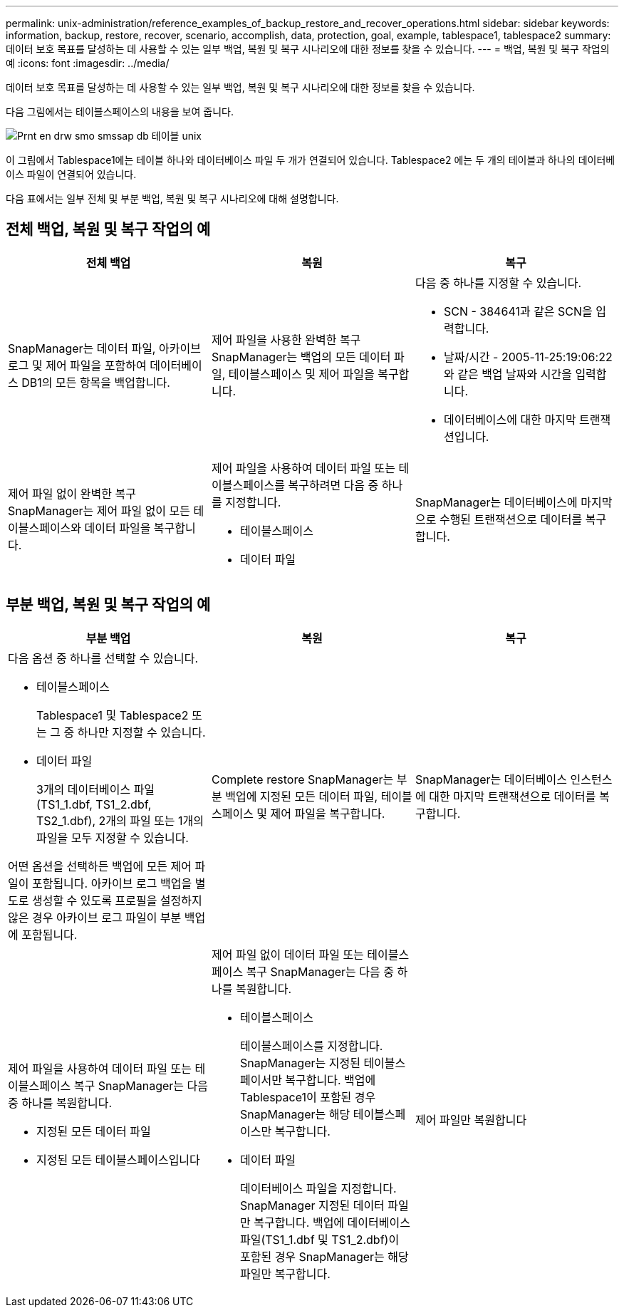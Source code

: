 ---
permalink: unix-administration/reference_examples_of_backup_restore_and_recover_operations.html 
sidebar: sidebar 
keywords: information, backup, restore, recover, scenario, accomplish, data, protection, goal, example, tablespace1, tablespace2 
summary: 데이터 보호 목표를 달성하는 데 사용할 수 있는 일부 백업, 복원 및 복구 시나리오에 대한 정보를 찾을 수 있습니다. 
---
= 백업, 복원 및 복구 작업의 예
:icons: font
:imagesdir: ../media/


[role="lead"]
데이터 보호 목표를 달성하는 데 사용할 수 있는 일부 백업, 복원 및 복구 시나리오에 대한 정보를 찾을 수 있습니다.

다음 그림에서는 테이블스페이스의 내용을 보여 줍니다.

image::../media/prnt_en_drw_smo_smsap_db_tables_unix.gif[Prnt en drw smo smssap db 테이블 unix]

이 그림에서 Tablespace1에는 테이블 하나와 데이터베이스 파일 두 개가 연결되어 있습니다. Tablespace2 에는 두 개의 테이블과 하나의 데이터베이스 파일이 연결되어 있습니다.

다음 표에서는 일부 전체 및 부분 백업, 복원 및 복구 시나리오에 대해 설명합니다.



== 전체 백업, 복원 및 복구 작업의 예

|===
| 전체 백업 | 복원 | 복구 


 a| 
SnapManager는 데이터 파일, 아카이브 로그 및 제어 파일을 포함하여 데이터베이스 DB1의 모든 항목을 백업합니다.
 a| 
제어 파일을 사용한 완벽한 복구 SnapManager는 백업의 모든 데이터 파일, 테이블스페이스 및 제어 파일을 복구합니다.
 a| 
다음 중 하나를 지정할 수 있습니다.

* SCN - 384641과 같은 SCN을 입력합니다.
* 날짜/시간 - 2005-11-25:19:06:22와 같은 백업 날짜와 시간을 입력합니다.
* 데이터베이스에 대한 마지막 트랜잭션입니다.




 a| 
제어 파일 없이 완벽한 복구 SnapManager는 제어 파일 없이 모든 테이블스페이스와 데이터 파일을 복구합니다.
 a| 
제어 파일을 사용하여 데이터 파일 또는 테이블스페이스를 복구하려면 다음 중 하나를 지정합니다.

* 테이블스페이스
* 데이터 파일

 a| 
SnapManager는 데이터베이스에 마지막으로 수행된 트랜잭션으로 데이터를 복구합니다.

|===


== 부분 백업, 복원 및 복구 작업의 예

|===
| 부분 백업 | 복원 | 복구 


 a| 
다음 옵션 중 하나를 선택할 수 있습니다.

* 테이블스페이스
+
Tablespace1 및 Tablespace2 또는 그 중 하나만 지정할 수 있습니다.

* 데이터 파일
+
3개의 데이터베이스 파일(TS1_1.dbf, TS1_2.dbf, TS2_1.dbf), 2개의 파일 또는 1개의 파일을 모두 지정할 수 있습니다.



어떤 옵션을 선택하든 백업에 모든 제어 파일이 포함됩니다. 아카이브 로그 백업을 별도로 생성할 수 있도록 프로필을 설정하지 않은 경우 아카이브 로그 파일이 부분 백업에 포함됩니다.
 a| 
Complete restore SnapManager는 부분 백업에 지정된 모든 데이터 파일, 테이블스페이스 및 제어 파일을 복구합니다.
 a| 
SnapManager는 데이터베이스 인스턴스에 대한 마지막 트랜잭션으로 데이터를 복구합니다.



 a| 
제어 파일을 사용하여 데이터 파일 또는 테이블스페이스 복구 SnapManager는 다음 중 하나를 복원합니다.

* 지정된 모든 데이터 파일
* 지정된 모든 테이블스페이스입니다

 a| 
제어 파일 없이 데이터 파일 또는 테이블스페이스 복구 SnapManager는 다음 중 하나를 복원합니다.

* 테이블스페이스
+
테이블스페이스를 지정합니다. SnapManager는 지정된 테이블스페이서만 복구합니다. 백업에 Tablespace1이 포함된 경우 SnapManager는 해당 테이블스페이스만 복구합니다.

* 데이터 파일
+
데이터베이스 파일을 지정합니다. SnapManager 지정된 데이터 파일만 복구합니다. 백업에 데이터베이스 파일(TS1_1.dbf 및 TS1_2.dbf)이 포함된 경우 SnapManager는 해당 파일만 복구합니다.


 a| 
제어 파일만 복원합니다

|===